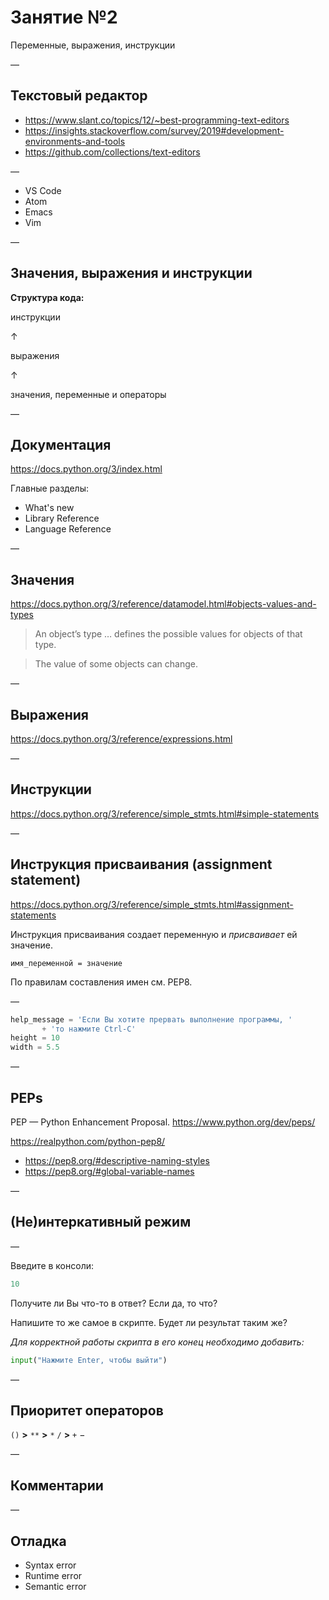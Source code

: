 #+HUGO_BASE_DIR: ../../site/
#+HUGO_SECTION: ./reveal/02
#+EXPORT_FILE_NAME: _index.md
#+HUGO_MENU: :reveal_hugo
#+HUGO_CUSTOM_FRONT_MATTER: :outputs "Reveal"

* Занятие №2
Переменные, выражения, инструкции

---

** Текстовый редактор
- https://www.slant.co/topics/12/~best-programming-text-editors
- https://insights.stackoverflow.com/survey/2019#development-environments-and-tools
- https://github.com/collections/text-editors
# - https://octoverse.github.com/

---

- VS Code
- Atom
- Emacs
- Vim

---

** Значения, выражения и инструкции

*Структура кода:*

инструкции

↑

выражения

↑

значения, переменные и операторы

---

** Документация
https://docs.python.org/3/index.html

Главные разделы: 
- What's new
- Library Reference
- Language Reference

---

** Значения
https://docs.python.org/3/reference/datamodel.html#objects-values-and-types

#+BEGIN_QUOTE
An object’s type \dots defines the possible values for objects of that type.
#+END_QUOTE

#+BEGIN_QUOTE
The value of some objects can change.
#+END_QUOTE



---

** Выражения
https://docs.python.org/3/reference/expressions.html



---

** Инструкции
https://docs.python.org/3/reference/simple_stmts.html#simple-statements

---

** Инструкция присваивания (assignment statement)
https://docs.python.org/3/reference/simple_stmts.html#assignment-statements

Инструкция присваивания создает переменную и /присваивает/ ей значение.

=имя_переменной = значение= 

По правилам составления имен см. PEP8.

---

#+BEGIN_SRC python
  help_message = 'Если Вы хотите прервать выполнение программы, '
		 + 'то нажмите Ctrl-C'
  height = 10
  width = 5.5
#+END_SRC

---

** PEPs
PEP \mdash Python Enhancement Proposal.
https://www.python.org/dev/peps/

https://realpython.com/python-pep8/

- https://pep8.org/#descriptive-naming-styles
- https://pep8.org/#global-variable-names

---

** (Не)интеркативный режим

---

Введите в консоли:
#+BEGIN_SRC python
  10
#+END_SRC

Получите ли Вы что-то в ответ? Если да, то что?

Напишите то же самое в скрипте. Будет ли результат таким же?

/Для корректной работы скрипта в его конец необходимо добавить:/

#+BEGIN_SRC python
input("Нажмите Enter, чтобы выйти")
#+END_SRC

---

** Приоритет операторов

~()~    *>*    ~**~    *>*    ~*~ ~/~    *>*    ~+~ \minus

---

** Комментарии

---

** Отладка

- Syntax error 
- Runtime error 
- Semantic error
